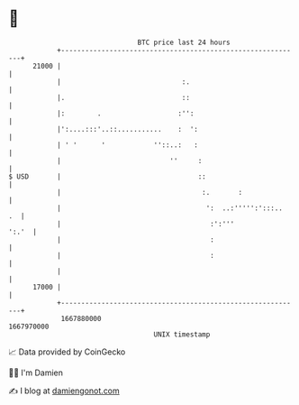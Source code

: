 * 👋

#+begin_example
                                   BTC price last 24 hours                    
               +------------------------------------------------------------+ 
         21000 |                                                            | 
               |                              :.                            | 
               |.                             ::                            | 
               |:        .                   :'':                           | 
               |':....:::'..::...........    :  ':                          | 
               | ' '      '            ''::..:   :                          | 
               |                           ''     :                         | 
   $ USD       |                                  ::                        | 
               |                                   :.       :               | 
               |                                    ':  ..:''''':':::..  .  | 
               |                                     :':'''           ':.'  | 
               |                                     :                      | 
               |                                     :                      | 
               |                                                            | 
         17000 |                                                            | 
               +------------------------------------------------------------+ 
                1667880000                                        1667970000  
                                       UNIX timestamp                         
#+end_example
📈 Data provided by CoinGecko

🧑‍💻 I'm Damien

✍️ I blog at [[https://www.damiengonot.com][damiengonot.com]]

